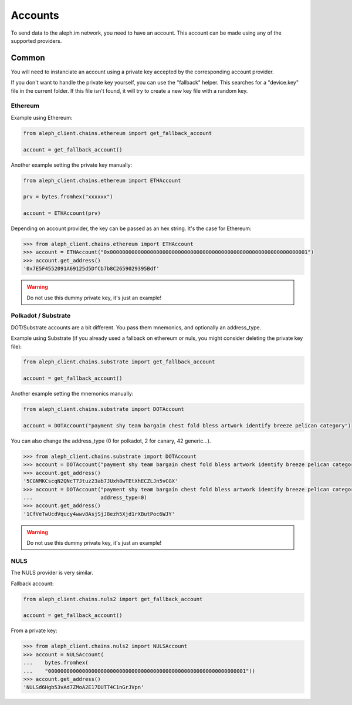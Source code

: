 Accounts
========

To send data to the aleph.im network, you need to have an account.
This account can be made using any of the supported providers.

Common
------

You will need to instanciate an account using a private key accepted by the
corresponding account provider.

If you don't want to handle the private key yourself, you can use the
"fallback" helper. This searches for a "device.key" file in the current folder.
If this file isn't found, it will try to create a new key file with a random
key.

Ethereum
********

Example using Ethereum:

.. code-block:: python3

    from aleph_client.chains.ethereum import get_fallback_account

    account = get_fallback_account()

Another example setting the private key manually:

.. code-block:: python3

    from aleph_client.chains.ethereum import ETHAccount

    prv = bytes.fromhex("xxxxxx")

    account = ETHAccount(prv)

Depending on account provider, the key can be passed as an hex string.
It's the case for Ethereum:

.. code-block:: python3

    >>> from aleph_client.chains.ethereum import ETHAccount
    >>> account = ETHAccount("0x0000000000000000000000000000000000000000000000000000000000000001")
    >>> account.get_address()
    '0x7E5F4552091A69125d5DfCb7b8C2659029395Bdf'

.. WARNING::
    Do not use this dummy private key, it's just an example!

Polkadot / Substrate
********************

DOT/Substrate accounts are a bit different. You pass them mnemonics, and optionally an address_type.

Example using Substrate (if you already used a fallback on ethereum or nuls, you might consider deleting the private key file):

.. code-block:: python3

    from aleph_client.chains.substrate import get_fallback_account

    account = get_fallback_account()

Another example setting the mnemonics manually:

.. code-block:: python3

    from aleph_client.chains.substrate import DOTAccount

    account = DOTAccount("payment shy team bargain chest fold bless artwork identify breeze pelican category")

You can also change the address_type (0 for polkadot, 2 for canary, 42 generic...).

.. code-block:: python3

    >>> from aleph_client.chains.substrate import DOTAccount
    >>> account = DOTAccount("payment shy team bargain chest fold bless artwork identify breeze pelican category")
    >>> account.get_address()
    '5CGNMKCscqN2QNcT7Jtuz23ab7JUxh8wTEtXhECZLJn5vCGX'
    >>> account = DOTAccount("payment shy team bargain chest fold bless artwork identify breeze pelican category",
    ...                      address_type=0)
    >>> account.get_address()
    '1CfVeTwUcdVqucy4wwv8AsjSjJ8ezh5Xjd1rXButPoc6WJY'

.. WARNING::
    Do not use this dummy private key, it's just an example!

NULS
****

The NULS provider is very similar.

Fallback account:

.. code-block:: python3

    from aleph_client.chains.nuls2 import get_fallback_account

    account = get_fallback_account()

From a private key:

.. code-block:: python3

    >>> from aleph_client.chains.nuls2 import NULSAccount
    >>> account = NULSAccount(
    ...    bytes.fromhex(
    ...    "0000000000000000000000000000000000000000000000000000000000000001"))
    >>> account.get_address()
    'NULSd6Hgb53vAd7ZMoA2E17DUTT4C1nGrJVpn'